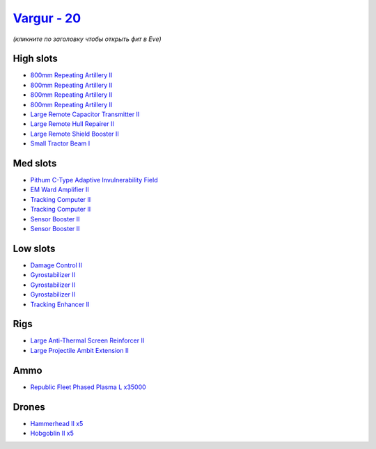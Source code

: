 .. This file is autogenerated by update-fits.py script
.. Use https://github.com/RAISA-Shield/raisa-shield.github.io/edit/source/eft/shield/as/vargur.eft
.. to edit it.

`Vargur - 20 <javascript:CCPEVE.showFitting('28665:2048;1:1952;2:2456;5:12102;1:519;3:26428;1:26442;1:1999;1:2929;4:3986;1:2185;5:3608;1:2553;1:1978;2:24348;1:4349;1:21918;35000::');>`_
=========================================================================================================================================================================================

*(кликните по заголовку чтобы открыть фит в Eve)*

High slots
----------

- `800mm Repeating Artillery II <javascript:CCPEVE.showInfo(2929)>`_
- `800mm Repeating Artillery II <javascript:CCPEVE.showInfo(2929)>`_
- `800mm Repeating Artillery II <javascript:CCPEVE.showInfo(2929)>`_
- `800mm Repeating Artillery II <javascript:CCPEVE.showInfo(2929)>`_
- `Large Remote Capacitor Transmitter II <javascript:CCPEVE.showInfo(12102)>`_
- `Large Remote Hull Repairer II <javascript:CCPEVE.showInfo(3986)>`_
- `Large Remote Shield Booster II <javascript:CCPEVE.showInfo(3608)>`_
- `Small Tractor Beam I <javascript:CCPEVE.showInfo(24348)>`_

Med slots
---------

- `Pithum C-Type Adaptive Invulnerability Field <javascript:CCPEVE.showInfo(4349)>`_
- `EM Ward Amplifier II <javascript:CCPEVE.showInfo(2553)>`_
- `Tracking Computer II <javascript:CCPEVE.showInfo(1978)>`_
- `Tracking Computer II <javascript:CCPEVE.showInfo(1978)>`_
- `Sensor Booster II <javascript:CCPEVE.showInfo(1952)>`_
- `Sensor Booster II <javascript:CCPEVE.showInfo(1952)>`_

Low slots
---------

- `Damage Control II <javascript:CCPEVE.showInfo(2048)>`_
- `Gyrostabilizer II <javascript:CCPEVE.showInfo(519)>`_
- `Gyrostabilizer II <javascript:CCPEVE.showInfo(519)>`_
- `Gyrostabilizer II <javascript:CCPEVE.showInfo(519)>`_
- `Tracking Enhancer II <javascript:CCPEVE.showInfo(1999)>`_

Rigs
----

- `Large Anti-Thermal Screen Reinforcer II <javascript:CCPEVE.showInfo(26442)>`_
- `Large Projectile Ambit Extension II <javascript:CCPEVE.showInfo(26428)>`_

Ammo
----

- `Republic Fleet Phased Plasma L x35000 <javascript:CCPEVE.showInfo(21918)>`_

Drones
------

- `Hammerhead II x5 <javascript:CCPEVE.showInfo(2185)>`_
- `Hobgoblin II x5 <javascript:CCPEVE.showInfo(2456)>`_

